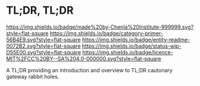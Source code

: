 #   -*- mode: org; fill-column: 60 -*-
#+STARTUP: showall

* TL;DR, TL;DR
  :PROPERTIES:
  :CUSTOM_ID: 
  :Name:      /home/deerpig/proj/tldr/tldr-tldr/README.org
  :Created:   2017-06-22T11:14@Prek Leap (11.642600N-104.919210W)
  :ID:        3c69be27-8f8a-40b7-8b50-a0d706e74234
  :VER:       551376950.210004108
  :GEO:       48P-491193-1287029-15
  :BXID:      proj:EIO8-2747
  :Category:  primer
  :Entity:    readme
  :Status:    wip 
  :Licence:   MIT/CC BY-SA 4.0
  :END:

[[https://img.shields.io/badge/made%20by-Chenla%20Institute-999999.svg?style=flat-square]]
[[https://img.shields.io/badge/category-primer-56B4E9.svg?style=flat-square]]
[[https://img.shields.io/badge/entity-readme-0072B2.svg?style=flat-square]]
[[https://img.shields.io/badge/status-wip-D55E00.svg?style=flat-square]]
[[https://img.shields.io/badge/licence-MIT%2FCC%20BY--SA%204.0-000000.svg?style=flat-square]]

A TL;DR providing an introduction and overview to TL;DR cautonary
gateway rabbit holes.
